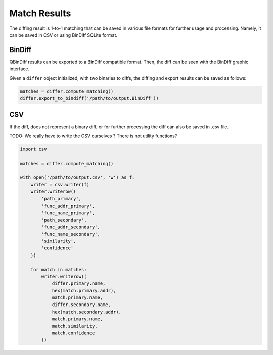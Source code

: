 Match Results
=============

The diffing result is 1-to-1 matching that can be saved in various file formats for
further usage and processing. Namely, it can be saved in CSV or using BinDiff
SQLite format.

BinDiff
-------

QBinDiff results can be exported to a BinDiff compatible format. Then, the diff can be seen with the BinDiff graphic interface.

Given a ``differ`` object initialized, with two binaries to diffs, the diffing and export results can be saved as follows:

..  code-block:: python

    matches = differ.compute_matching()
    differ.export_to_bindiff('/path/to/output.BinDiff'))

CSV
---

If the diff, does not represent a binary diff, or for further processing the diff
can also be saved in .csv file.

TODO: We really have to write the CSV ourselves ? There is not utility functions?

..  code-block:: python

    import csv

    matches = differ.compute_matching()

    with open('/path/to/output.csv', 'w') as f:
        writer = csv.writer(f)
        writer.writerow((
            'path_primary',
            'func_addr_primary',
            'func_name_primary',
            'path_secondary',
            'func_addr_secondary',
            'func_name_secondary',
            'similarity',
            'confidence'
        ))

        for match in matches:
            writer.writerow((
                differ.primary.name,
                hex(match.primary.addr),
                match.primary.name,
                differ.secondary.name,
                hex(match.secondary.addr),
                match.primary.name,
                match.similarity,
                match.confidence
            ))

